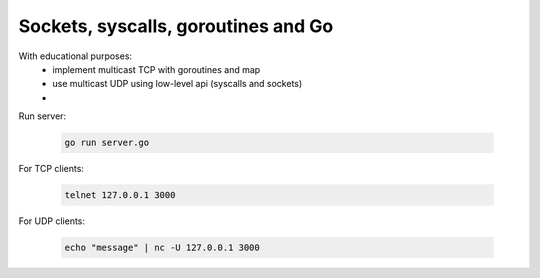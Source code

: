 ====================================
Sockets, syscalls, goroutines and Go
====================================

With educational purposes:
   - implement multicast TCP with goroutines and map
   - use multicast UDP using low-level api (syscalls and sockets)
   - 


Run server:

   .. code-block::

      go run server.go

For TCP clients:

   .. code-block::

      telnet 127.0.0.1 3000

For UDP clients:

   .. code-block::

      echo "message" | nc -U 127.0.0.1 3000
